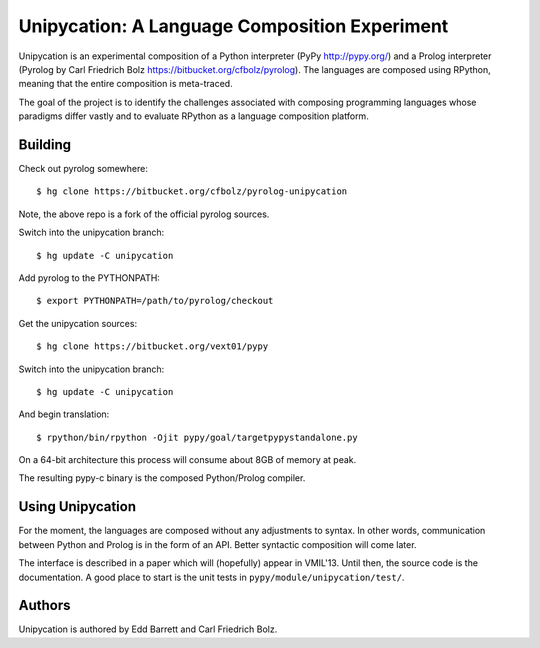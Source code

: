 ==============================================
Unipycation: A Language Composition Experiment
==============================================

Unipycation is an experimental composition of a Python interpreter (PyPy
http://pypy.org/) and a Prolog interpreter (Pyrolog by Carl Friedrich
Bolz https://bitbucket.org/cfbolz/pyrolog). The languages are composed
using RPython, meaning that the entire composition is meta-traced.

The goal of the project is to identify the challenges associated with composing 
programming languages whose paradigms differ vastly and to evaluate RPython as
a language composition platform.

Building
========

Check out pyrolog somewhere::

    $ hg clone https://bitbucket.org/cfbolz/pyrolog-unipycation

Note, the above repo is a fork of the official pyrolog sources.

Switch into the unipycation branch::

    $ hg update -C unipycation

Add pyrolog to the PYTHONPATH::

    $ export PYTHONPATH=/path/to/pyrolog/checkout

Get the unipycation sources::

    $ hg clone https://bitbucket.org/vext01/pypy

Switch into the unipycation branch::

    $ hg update -C unipycation

And begin translation::

    $ rpython/bin/rpython -Ojit pypy/goal/targetpypystandalone.py

On a 64-bit architecture this process will consume about 8GB of memory at peak.

The resulting pypy-c binary is the composed Python/Prolog compiler.

Using Unipycation
=================

For the moment, the languages are composed without any adjustments to
syntax. In other words, communication between Python and Prolog is in
the form of an API. Better syntactic composition will come later.

The interface is described in a paper which will (hopefully) appear in
VMIL'13. Until then, the source code is the documentation. A good place to
start is the unit tests in ``pypy/module/unipycation/test/``.

Authors
=======

Unipycation is authored by Edd Barrett and Carl Friedrich Bolz.
